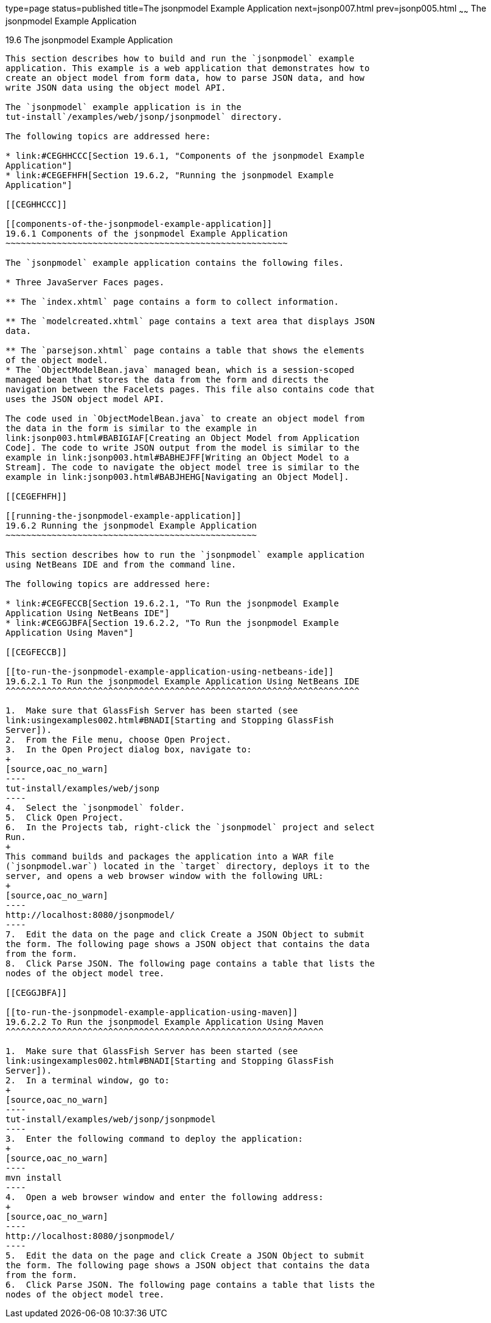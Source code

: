 type=page
status=published
title=The jsonpmodel Example Application
next=jsonp007.html
prev=jsonp005.html
~~~~~~
The jsonpmodel Example Application
==================================

[[BABEDFCG]]

[[the-jsonpmodel-example-application]]
19.6 The jsonpmodel Example Application
---------------------------------------

This section describes how to build and run the `jsonpmodel` example
application. This example is a web application that demonstrates how to
create an object model from form data, how to parse JSON data, and how
write JSON data using the object model API.

The `jsonpmodel` example application is in the
tut-install`/examples/web/jsonp/jsonpmodel` directory.

The following topics are addressed here:

* link:#CEGHHCCC[Section 19.6.1, "Components of the jsonpmodel Example
Application"]
* link:#CEGEFHFH[Section 19.6.2, "Running the jsonpmodel Example
Application"]

[[CEGHHCCC]]

[[components-of-the-jsonpmodel-example-application]]
19.6.1 Components of the jsonpmodel Example Application
~~~~~~~~~~~~~~~~~~~~~~~~~~~~~~~~~~~~~~~~~~~~~~~~~~~~~~~

The `jsonpmodel` example application contains the following files.

* Three JavaServer Faces pages.

** The `index.xhtml` page contains a form to collect information.

** The `modelcreated.xhtml` page contains a text area that displays JSON
data.

** The `parsejson.xhtml` page contains a table that shows the elements
of the object model.
* The `ObjectModelBean.java` managed bean, which is a session-scoped
managed bean that stores the data from the form and directs the
navigation between the Facelets pages. This file also contains code that
uses the JSON object model API.

The code used in `ObjectModelBean.java` to create an object model from
the data in the form is similar to the example in
link:jsonp003.html#BABIGIAF[Creating an Object Model from Application
Code]. The code to write JSON output from the model is similar to the
example in link:jsonp003.html#BABHEJFF[Writing an Object Model to a
Stream]. The code to navigate the object model tree is similar to the
example in link:jsonp003.html#BABJHEHG[Navigating an Object Model].

[[CEGEFHFH]]

[[running-the-jsonpmodel-example-application]]
19.6.2 Running the jsonpmodel Example Application
~~~~~~~~~~~~~~~~~~~~~~~~~~~~~~~~~~~~~~~~~~~~~~~~~

This section describes how to run the `jsonpmodel` example application
using NetBeans IDE and from the command line.

The following topics are addressed here:

* link:#CEGFECCB[Section 19.6.2.1, "To Run the jsonpmodel Example
Application Using NetBeans IDE"]
* link:#CEGGJBFA[Section 19.6.2.2, "To Run the jsonpmodel Example
Application Using Maven"]

[[CEGFECCB]]

[[to-run-the-jsonpmodel-example-application-using-netbeans-ide]]
19.6.2.1 To Run the jsonpmodel Example Application Using NetBeans IDE
^^^^^^^^^^^^^^^^^^^^^^^^^^^^^^^^^^^^^^^^^^^^^^^^^^^^^^^^^^^^^^^^^^^^^

1.  Make sure that GlassFish Server has been started (see
link:usingexamples002.html#BNADI[Starting and Stopping GlassFish
Server]).
2.  From the File menu, choose Open Project.
3.  In the Open Project dialog box, navigate to:
+
[source,oac_no_warn]
----
tut-install/examples/web/jsonp
----
4.  Select the `jsonpmodel` folder.
5.  Click Open Project.
6.  In the Projects tab, right-click the `jsonpmodel` project and select
Run.
+
This command builds and packages the application into a WAR file
(`jsonpmodel.war`) located in the `target` directory, deploys it to the
server, and opens a web browser window with the following URL:
+
[source,oac_no_warn]
----
http://localhost:8080/jsonpmodel/
----
7.  Edit the data on the page and click Create a JSON Object to submit
the form. The following page shows a JSON object that contains the data
from the form.
8.  Click Parse JSON. The following page contains a table that lists the
nodes of the object model tree.

[[CEGGJBFA]]

[[to-run-the-jsonpmodel-example-application-using-maven]]
19.6.2.2 To Run the jsonpmodel Example Application Using Maven
^^^^^^^^^^^^^^^^^^^^^^^^^^^^^^^^^^^^^^^^^^^^^^^^^^^^^^^^^^^^^^

1.  Make sure that GlassFish Server has been started (see
link:usingexamples002.html#BNADI[Starting and Stopping GlassFish
Server]).
2.  In a terminal window, go to:
+
[source,oac_no_warn]
----
tut-install/examples/web/jsonp/jsonpmodel
----
3.  Enter the following command to deploy the application:
+
[source,oac_no_warn]
----
mvn install
----
4.  Open a web browser window and enter the following address:
+
[source,oac_no_warn]
----
http://localhost:8080/jsonpmodel/
----
5.  Edit the data on the page and click Create a JSON Object to submit
the form. The following page shows a JSON object that contains the data
from the form.
6.  Click Parse JSON. The following page contains a table that lists the
nodes of the object model tree.


